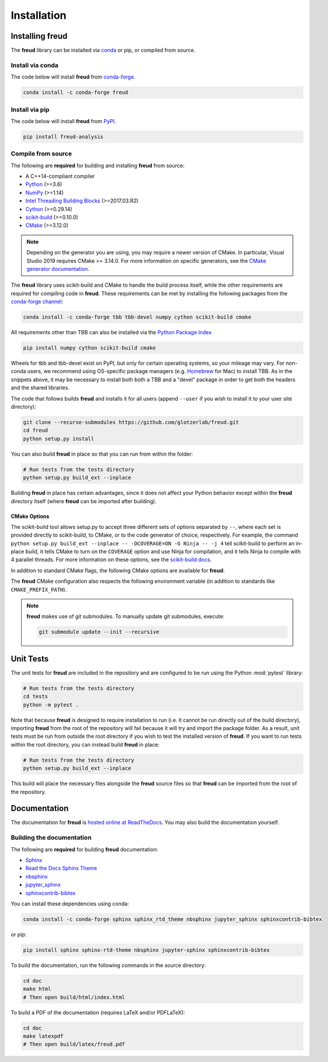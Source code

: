 .. _installation:

============
Installation
============

Installing freud
================

The **freud** library can be installed via `conda <https://conda.io/projects/conda/>`_ or pip, or compiled from source.

Install via conda
-----------------

The code below will install **freud** from `conda-forge <https://anaconda.org/conda-forge/freud>`_.

.. code-block:: bash

    conda install -c conda-forge freud

Install via pip
-----------------

The code below will install **freud** from `PyPI <https://pypi.org/project/freud-analysis/>`_.

.. code-block:: bash

    pip install freud-analysis

Compile from source
-------------------

The following are **required** for building and installing **freud** from source:

- A C++14-compliant compiler
- `Python <https://www.python.org/>`__ (>=3.6)
- `NumPy <https://www.numpy.org/>`__ (>=1.14)
- `Intel Threading Building Blocks <https://www.threadingbuildingblocks.org/>`__ (>=2017.03.R2)
- `Cython <https://cython.org/>`__ (>=0.29.14)
- `scikit-build <https://scikit-build.readthedocs.io/>`__ (>=0.10.0)
- `CMake <https://cmake.org/>`__ (>=3.12.0)

.. note::

    Depending on the generator you are using, you may require a newer version of CMake.
    In particular, Visual Studio 2019 requires CMake >= 3.14.0.
    For more information on specific generators, see the `CMake generator documentation <https://cmake.org/cmake/help/git-stage/manual/cmake-generators.7.html>`__.

The **freud** library uses scikit-build and CMake to handle the build process itself, while the other requirements are required for compiling code in **freud**.
These requirements can be met by installing the following packages from the `conda-forge channel <https://conda-forge.org/>`__:

.. code-block:: bash

    conda install -c conda-forge tbb tbb-devel numpy cython scikit-build cmake

All requirements other than TBB can also be installed via the `Python Package Index <https://pypi.org/>`__

.. code-block:: bash

    pip install numpy cython scikit-build cmake

Wheels for tbb and tbb-devel exist on PyPI, but only for certain operating systems, so your mileage may vary.
For non-conda users, we recommend using OS-specific package managers (e.g. `Homebrew <https://brew.sh/>`__ for Mac) to install TBB.
As in the snippets above, it may be necessary to install both both a TBB and a "devel" package in order to get both the headers and the shared libraries.

The code that follows builds **freud** and installs it for all users (append ``--user`` if you wish to install it to your user site directory):

.. code-block:: bash

    git clone --recurse-submodules https://github.com/glotzerlab/freud.git
    cd freud
    python setup.py install

You can also build **freud** in place so that you can run from within the folder:

.. code-block:: bash

    # Run tests from the tests directory
    python setup.py build_ext --inplace

Building **freud** in place has certain advantages, since it does not affect your Python behavior except within the **freud** directory itself (where **freud** can be imported after building).

CMake Options
+++++++++++++

The scikit-build tool allows setup.py to accept three different sets of options separated by ``--``, where each set is provided directly to scikit-build, to CMake, or to the code generator of choice, respectively.
For example, the command ``python setup.py build_ext --inplace -- -DCOVERAGE=ON -G Ninja -- -j 4`` tell scikit-build to perform an in-place build, it tells CMake to turn on the ``COVERAGE`` option and use Ninja for compilation, and it tells Ninja to compile with 4 parallel threads.
For more information on these options, see the `scikit-build docs <scikit-build.readthedocs.io/>`__.

In addition to standard CMake flags, the following CMake options are available for **freud**:

.. glossary::

    \--COVERAGE
      Build the Cython files with coverage support to check unit test coverage.


The **freud** CMake configuration also respects the following environment variable (in addition to standards like ``CMAKE_PREFIX_PATH``).

.. glossary::

    TBBROOT
      The root directory where TBB is installed.
      Useful if TBB is installed in a non-standard location or cannot be located for some other reason.
      This variable is set by the ``tbbvars.sh`` script included with TBB when building from source.

    TBB_INCLUDE_DIR
      The directory where the TBB headers (e.g. ``tbb.h``) are located.
      Useful if TBB is installed in a non-standard location or cannot be located for some other reason.

.. note::

    **freud** makes use of git submodules. To manually update git submodules, execute:

    .. code-block:: bash

        git submodule update --init --recursive

Unit Tests
==========

The unit tests for **freud** are included in the repository and are configured to be run using the Python :mod:`pytest` library:

.. code-block:: bash

    # Run tests from the tests directory
    cd tests
    python -m pytest .

Note that because **freud** is designed to require installation to run (i.e. it cannot be run directly out of the build directory), importing **freud** from the root of the repository will fail because it will try and import the package folder.
As a result, unit tests must be run from outside the root directory if you wish to test the installed version of **freud**.
If you want to run tests within the root directory, you can instead build **freud** in place:

.. code-block:: bash

    # Run tests from the tests directory
    python setup.py build_ext --inplace

This build will place the necessary files alongside the **freud** source files so that **freud** can be imported from the root of the repository.

Documentation
=============

The documentation for **freud** is `hosted online at ReadTheDocs <https://freud.readthedocs.io/>`_.
You may also build the documentation yourself.

Building the documentation
--------------------------

The following are **required** for building **freud** documentation:

- `Sphinx <http://www.sphinx-doc.org/>`_
- `Read the Docs Sphinx Theme <https://sphinx-rtd-theme.readthedocs.io/>`_
- `nbsphinx <https://nbsphinx.readthedocs.io/>`_
- `jupyter_sphinx <https://jupyter-sphinx.readthedocs.io/>`_
- `sphinxcontrib-bibtex <https://sphinxcontrib-bibtex.readthedocs.io/>`_

You can install these dependencies using conda:

.. code-block:: bash

    conda install -c conda-forge sphinx sphinx_rtd_theme nbsphinx jupyter_sphinx sphinxcontrib-bibtex

or pip:

.. code-block:: bash

    pip install sphinx sphinx-rtd-theme nbsphinx jupyter-sphinx sphinxcontrib-bibtex

To build the documentation, run the following commands in the source directory:

.. code-block:: bash

    cd doc
    make html
    # Then open build/html/index.html

To build a PDF of the documentation (requires LaTeX and/or PDFLaTeX):

.. code-block:: bash

    cd doc
    make latexpdf
    # Then open build/latex/freud.pdf
